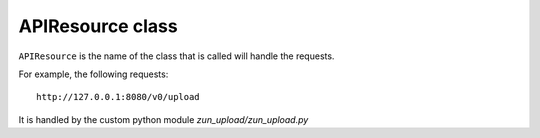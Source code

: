 APIResource class
=================

``APIResource`` is the name of the class that is called will handle the requests.


For example, the following requests::

    http://127.0.0.1:8080/v0/upload

It is handled by the custom python module `zun_upload/zun_upload.py`
